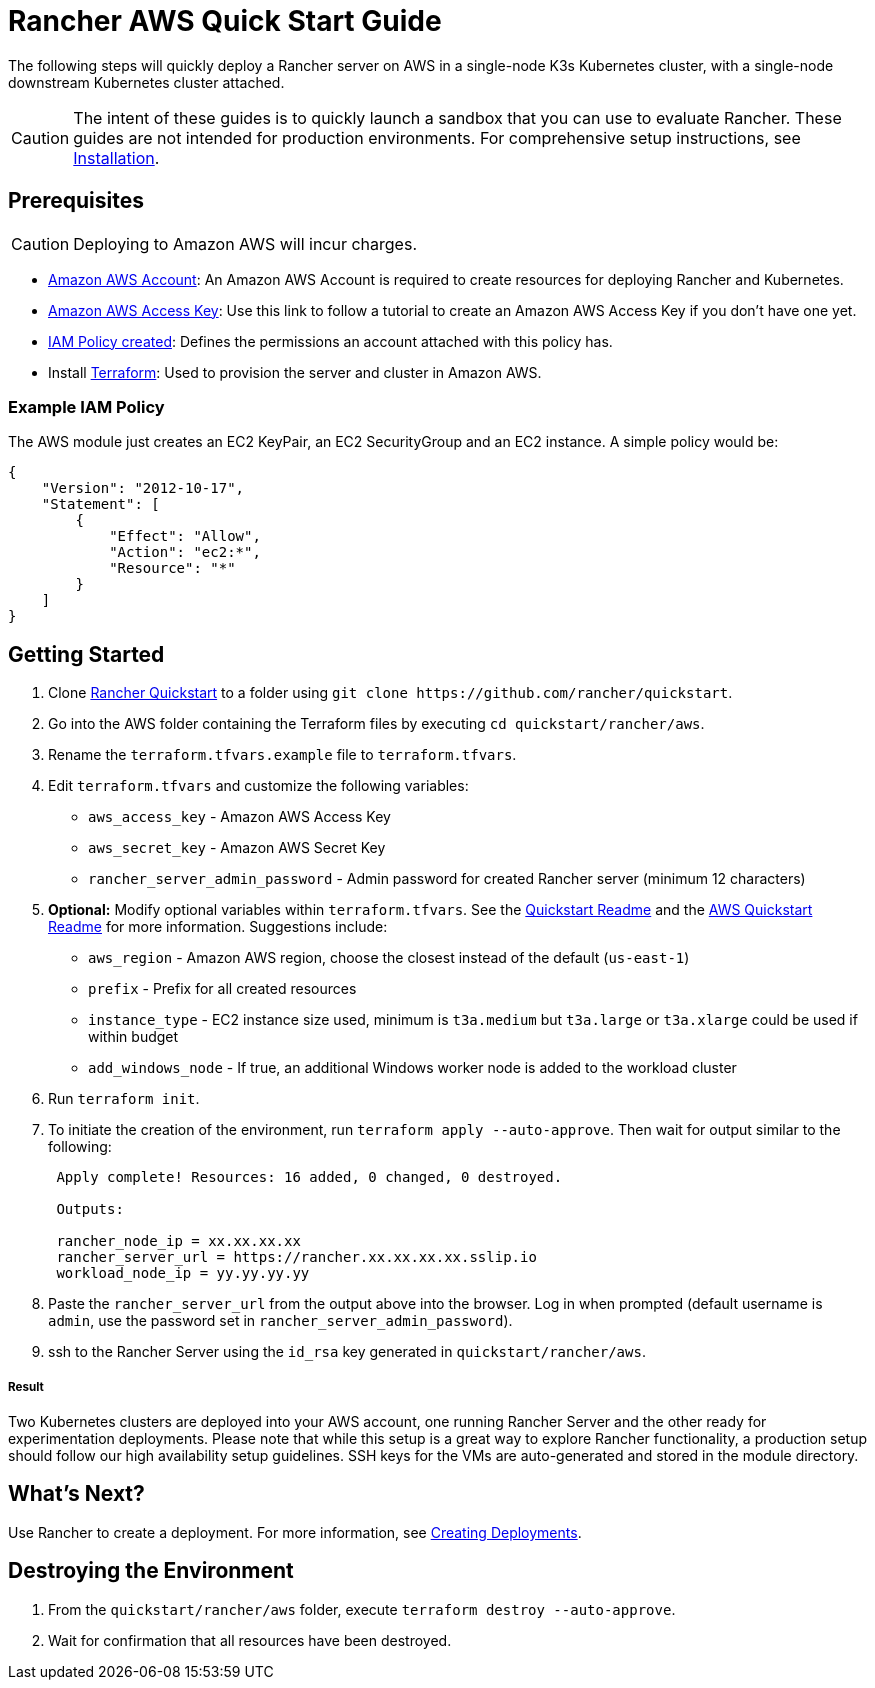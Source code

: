 = Rancher AWS Quick Start Guide
:description: Read this step by step Rancher AWS guide to quickly deploy a Rancher server with a single-node downstream Kubernetes cluster attached.

The following steps will quickly deploy a Rancher server on AWS in a single-node K3s Kubernetes cluster, with a single-node downstream Kubernetes cluster attached.

[CAUTION]
====

The intent of these guides is to quickly launch a sandbox that you can use to evaluate Rancher. These guides are not intended for production environments. For comprehensive setup instructions, see xref:../../installation-and-upgrade/installation-and-upgrade.adoc[Installation].
====


== Prerequisites

[CAUTION]
====

Deploying to Amazon AWS will incur charges.
====


* https://aws.amazon.com/account/[Amazon AWS Account]: An Amazon AWS Account is required to create resources for deploying Rancher and Kubernetes.
* https://docs.aws.amazon.com/general/latest/gr/managing-aws-access-keys.html[Amazon AWS Access Key]: Use this link to follow a tutorial to create an Amazon AWS Access Key if you don't have one yet.
* https://docs.aws.amazon.com/IAM/latest/UserGuide/access_policies_create.html#access_policies_create-start[IAM Policy created]: Defines the permissions an account attached with this policy has.
* Install https://www.terraform.io/downloads.html[Terraform]: Used to provision the server and cluster in Amazon AWS.

=== Example IAM Policy

The AWS module just creates an EC2 KeyPair, an EC2 SecurityGroup and an EC2 instance. A simple policy would be:

[,json]
----
{
    "Version": "2012-10-17",
    "Statement": [
        {
            "Effect": "Allow",
            "Action": "ec2:*",
            "Resource": "*"
        }
    ]
}
----

== Getting Started

. Clone https://github.com/rancher/quickstart[Rancher Quickstart] to a folder using `+git clone https://github.com/rancher/quickstart+`.
. Go into the AWS folder containing the Terraform files by executing `cd quickstart/rancher/aws`.
. Rename the `terraform.tfvars.example` file to `terraform.tfvars`.
. Edit `terraform.tfvars` and customize the following variables:
 ** `aws_access_key` - Amazon AWS Access Key
 ** `aws_secret_key` - Amazon AWS Secret Key
 ** `rancher_server_admin_password` - Admin password for created Rancher server (minimum 12 characters)
. *Optional:* Modify optional variables within `terraform.tfvars`. See the https://github.com/rancher/quickstart[Quickstart Readme] and the https://github.com/rancher/quickstart/tree/master/rancher/aws[AWS Quickstart Readme] for more information.
Suggestions include:
 ** `aws_region` - Amazon AWS region, choose the closest instead of the default (`us-east-1`)
 ** `prefix` - Prefix for all created resources
 ** `instance_type` - EC2 instance size used, minimum is `t3a.medium` but `t3a.large` or `t3a.xlarge` could be used if within budget
 ** `add_windows_node` - If true, an additional Windows worker node is added to the workload cluster
. Run `terraform init`.
. To initiate the creation of the environment, run `terraform apply --auto-approve`. Then wait for output similar to the following:
+
----
 Apply complete! Resources: 16 added, 0 changed, 0 destroyed.

 Outputs:

 rancher_node_ip = xx.xx.xx.xx
 rancher_server_url = https://rancher.xx.xx.xx.xx.sslip.io
 workload_node_ip = yy.yy.yy.yy
----

. Paste the `rancher_server_url` from the output above into the browser. Log in when prompted (default username is `admin`, use the password set in `rancher_server_admin_password`).
. ssh to the Rancher Server using the `id_rsa` key generated in `quickstart/rancher/aws`.

[discrete]
===== Result

Two Kubernetes clusters are deployed into your AWS account, one running Rancher Server and the other ready for experimentation deployments. Please note that while this setup is a great way to explore Rancher functionality, a production setup should follow our high availability setup guidelines. SSH keys for the VMs are auto-generated and stored in the module directory.

== What's Next?

Use Rancher to create a deployment. For more information, see xref:../deploy-workloads/deploy-workloads.adoc[Creating Deployments].

== Destroying the Environment

. From the `quickstart/rancher/aws` folder, execute `terraform destroy --auto-approve`.
. Wait for confirmation that all resources have been destroyed.
